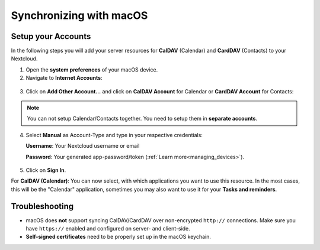 ========================
Synchronizing with macOS
========================

Setup your Accounts
-------------------

In the following steps you will add your server resources for **CalDAV** (Calendar)
and **CardDAV** (Contacts) to your Nextcloud.

1. Open the **system preferences** of your macOS device.

2. Navigate to **Internet Accounts**:

.. figure:: ./images/macos_1.png

3. Click on **Add Other Account…** and click on **CalDAV Account** for Calendar
   or **CardDAV Account** for Contacts:

.. figure:: ./images/macos_2.png

.. note:: You can not setup Calendar/Contacts together. You need to setup them
          in **separate accounts**.

4. Select **Manual** as Account-Type and type in your respective credentials:

   **Username**: Your Nextcloud username or email

   **Password**: Your generated app-password/token (:ref:`Learn more<managing_devices>`).

.. TODO ON RELEASE: Update version number above on release

   **Server Address**: URL of your Nextcloud server (e.g. ``https://cloud.example.com``)

.. figure:: ./images/macos_3.png

5. Click on **Sign In**.

For **CalDAV (Calendar)**: You can now select, with which applications you want
to use this resource. In the most cases, this will be the "Calendar" application,
sometimes you may also want to use it for your **Tasks and reminders**.

.. figure:: ./images/macos_4.png

Troubleshooting
---------------

- macOS does **not** support syncing CalDAV/CardDAV over non-encrypted ``http://``
  connections. Make sure you have ``https://`` enabled and configured on server- and
  client-side.

- **Self-signed certificates** need to be properly set up in the macOS keychain.
